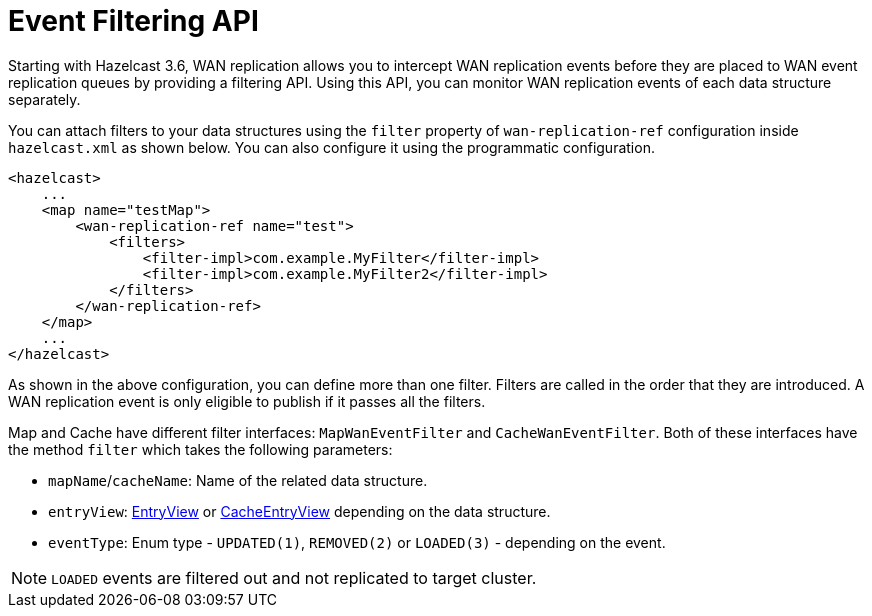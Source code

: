 = Event Filtering API

Starting with Hazelcast 3.6, WAN replication allows you to intercept WAN replication events before they are placed to
WAN event replication queues by providing a filtering API. Using this API, you can monitor WAN replication events of each data structure
separately.

You can attach filters to your data structures using the `filter` property of `wan-replication-ref` configuration inside `hazelcast.xml` as shown below. You can also configure it using the programmatic configuration.

[source,xml]
----
<hazelcast>
    ...
    <map name="testMap">
        <wan-replication-ref name="test">
            <filters>
                <filter-impl>com.example.MyFilter</filter-impl>
                <filter-impl>com.example.MyFilter2</filter-impl>
            </filters>
        </wan-replication-ref>
    </map>
    ...
</hazelcast>
----

As shown in the above configuration, you can define more than one filter. Filters are called in the order that they are introduced.
A WAN replication event is only eligible to publish if it passes all the filters.

Map and Cache have different filter interfaces: `MapWanEventFilter` and `CacheWanEventFilter`. Both of these interfaces have the method `filter` which takes the following parameters:

* `mapName`/`cacheName`: Name of the related data structure.
* `entryView`: https://docs.hazelcast.org/docs/latest/javadoc/com/hazelcast/core/EntryView.html[EntryView]
or https://docs.hazelcast.org/docs/latest/javadoc/com/hazelcast/cache/CacheEntryView.html[CacheEntryView] depending on the data structure.
* `eventType`: Enum type - `UPDATED(1)`, `REMOVED(2)` or `LOADED(3)` - depending on the event.

NOTE: `LOADED` events are filtered out and not replicated to target cluster.